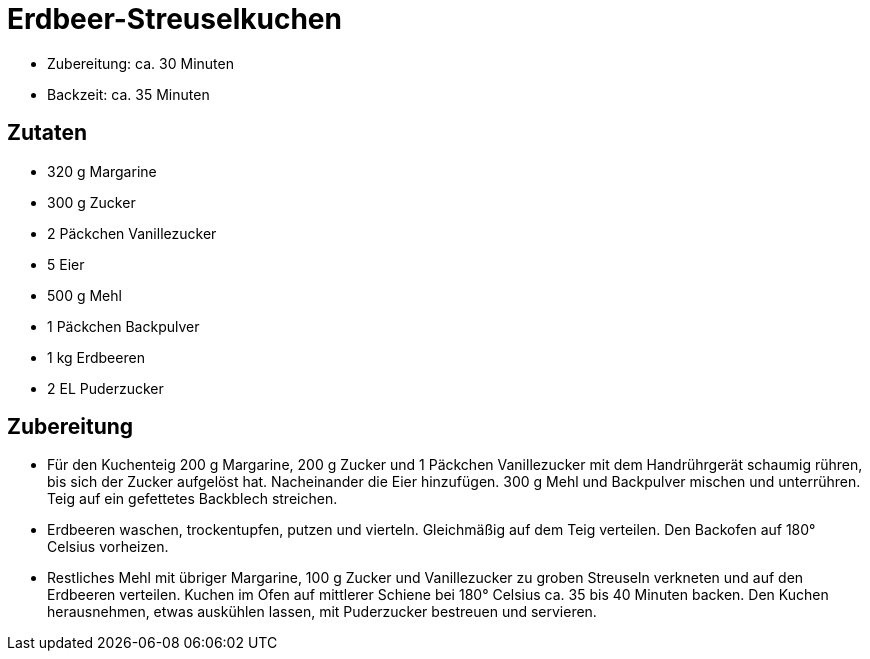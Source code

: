 = Erdbeer-Streuselkuchen

* Zubereitung: ca. 30 Minuten
* Backzeit: ca. 35 Minuten

== Zutaten

* 320 g Margarine
* 300 g Zucker
* 2 Päckchen Vanillezucker
* 5 Eier
* 500 g Mehl
* 1 Päckchen Backpulver
* 1 kg Erdbeeren
* 2 EL Puderzucker

== Zubereitung

- Für den Kuchenteig 200 g Margarine, 200 g Zucker und 1 Päckchen
Vanillezucker mit dem Handrührgerät schaumig rühren, bis sich der Zucker
aufgelöst hat. Nacheinander die Eier hinzufügen. 300 g Mehl und
Backpulver mischen und unterrühren. Teig auf ein gefettetes Backblech
streichen.
- Erdbeeren waschen, trockentupfen, putzen und vierteln. Gleichmäßig auf
dem Teig verteilen. Den Backofen auf 180° Celsius vorheizen.
- Restliches Mehl mit übriger Margarine, 100 g Zucker und Vanillezucker
zu groben Streuseln verkneten und auf den Erdbeeren verteilen. Kuchen im
Ofen auf mittlerer Schiene bei 180° Celsius ca. 35 bis 40 Minuten
backen. Den Kuchen herausnehmen, etwas auskühlen lassen, mit Puderzucker
bestreuen und servieren.
